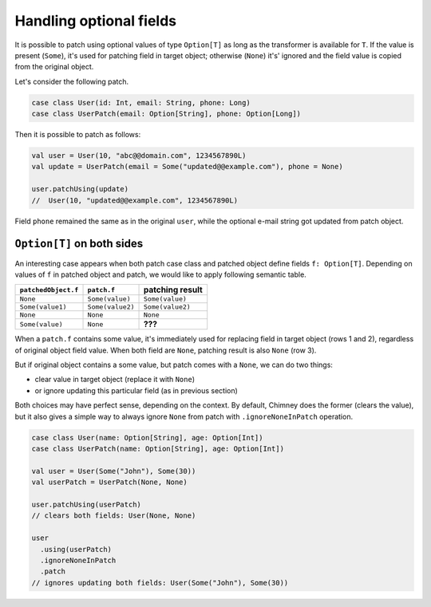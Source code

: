 Handling optional fields
========================

It is possible to patch using optional values of type ``Option[T]``
as long as the transformer is available for ``T``. If the value
is present (``Some``), it's used for patching field in target object;
otherwise (``None``) it's' ignored and the field value is copied from
the original object.

Let's consider the following patch.

.. code-block:: scala

  case class User(id: Int, email: String, phone: Long)
  case class UserPatch(email: Option[String], phone: Option[Long])

Then it is possible to patch as follows:

.. code-block:: scala

  val user = User(10, "abc@@domain.com", 1234567890L)
  val update = UserPatch(email = Some("updated@@example.com"), phone = None)

  user.patchUsing(update)
  //  User(10, "updated@@example.com", 1234567890L)

Field ``phone`` remained the same as in the original ``user``, while
the optional e-mail string got updated from patch object.

``Option[T]`` on both sides
---------------------------

An interesting case appears when both patch case class and patched
object define fields ``f: Option[T]``. Depending on values
of ``f`` in patched object and patch, we would like to
apply following semantic table.

+---------------------+------------------+------------------+
| ``patchedObject.f`` | ``patch.f``      | patching result  |
+=====================+==================+==================+
| ``None``            | ``Some(value)``  | ``Some(value)``  |
+---------------------+------------------+------------------+
| ``Some(value1)``    | ``Some(value2)`` | ``Some(value2)`` |
+---------------------+------------------+------------------+
| ``None``            | ``None``         | ``None``         |
+---------------------+------------------+------------------+
| ``Some(value)``     | ``None``         | **???**          |
+---------------------+------------------+------------------+

When a ``patch.f`` contains some value, it's immediately used for
replacing field in target object (rows 1 and 2), regardless of original
object field value. When both field are ``None``, patching result
is also ``None`` (row 3).

But if original object contains a some value, but patch comes
with a ``None``, we can do two things:

- clear value in target object (replace it with ``None``)
- or ignore updating this particular field (as in previous section)

Both choices may have perfect sense, depending on the context.
By default, Chimney does the former (clears the value), but it
also gives a simple way to always ignore ``None`` from patch
with ``.ignoreNoneInPatch`` operation.

.. code-block:: scala

  case class User(name: Option[String], age: Option[Int])
  case class UserPatch(name: Option[String], age: Option[Int])

  val user = User(Some("John"), Some(30))
  val userPatch = UserPatch(None, None)

  user.patchUsing(userPatch)
  // clears both fields: User(None, None)

  user
    .using(userPatch)
    .ignoreNoneInPatch
    .patch
  // ignores updating both fields: User(Some("John"), Some(30))
